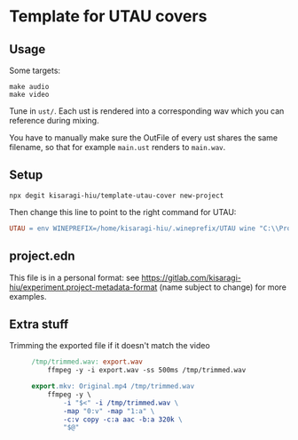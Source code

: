 * Template for UTAU covers

** Usage

Some targets:

#+begin_src shell
make audio
make video
#+end_src

Tune in =ust/=. Each ust is rendered into a corresponding wav which you can reference during mixing.

You have to manually make sure the OutFile of every ust shares the same filename, so that for example =main.ust= renders to =main.wav=.

** Setup

#+begin_src shell
npx degit kisaragi-hiu/template-utau-cover new-project
#+end_src

Then change this line to point to the right command for UTAU:

#+begin_src makefile
UTAU = env WINEPREFIX=/home/kisaragi-hiu/.wineprefix/UTAU wine "C:\\Program Files (x86)\\UTAU\\utau.exe"
#+end_src

** project.edn

This file is in a personal format: see https://gitlab.com/kisaragi-hiu/experiment.project-metadata-format (name subject to change) for more examples.

** Extra stuff

- Trimming the exported file if it doesn't match the video ::

  #+begin_src makefile
/tmp/trimmed.wav: export.wav
	ffmpeg -y -i export.wav -ss 500ms /tmp/trimmed.wav

export.mkv: Original.mp4 /tmp/trimmed.wav
	ffmpeg -y \
	    -i "$<" -i /tmp/trimmed.wav \
	    -map "0:v" -map "1:a" \
	    -c:v copy -c:a aac -b:a 320k \
	    "$@"
  #+end_src
